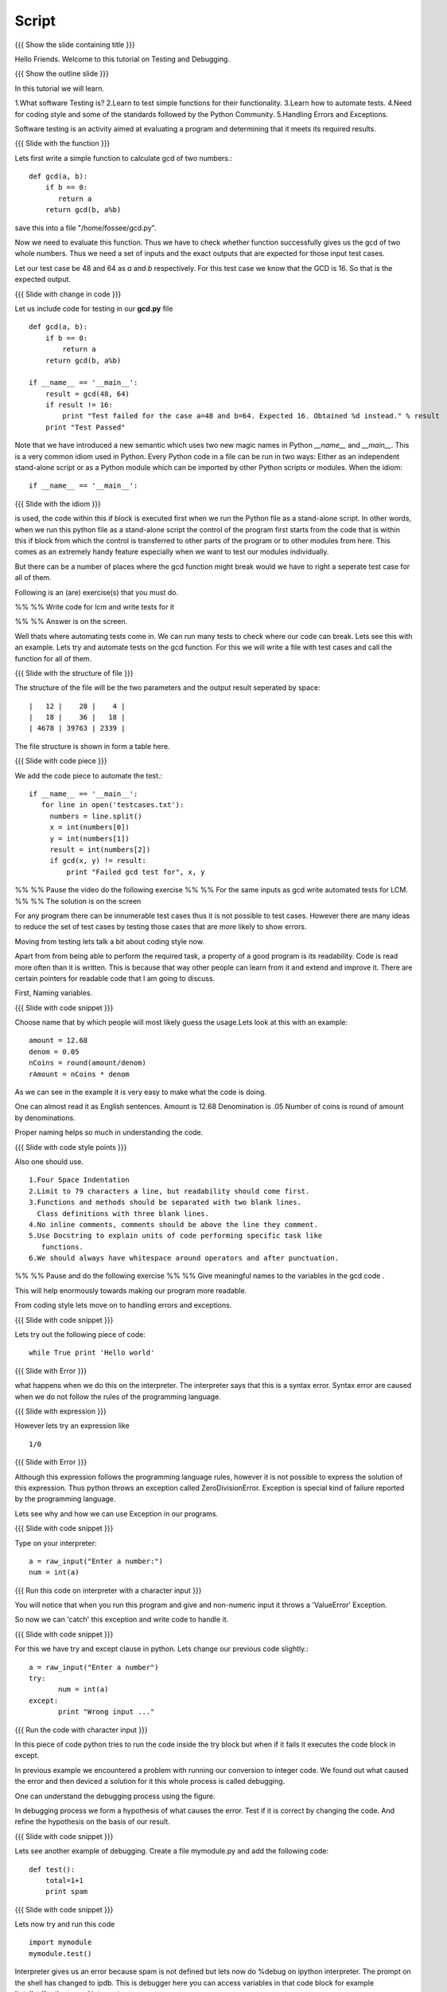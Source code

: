 .. Objectives
.. ----------

.. Writing Simple Tests (Applying)
.. Automating these tests
.. Coding Style
.. Errors and Exceptions 

.. Prerequisites
.. -------------

..   1. Getting started with functions
..   2. Advanced Features of Functions   
     
.. Author              : Amit Sethi
   Internal Reviewer   : 
   External Reviewer   :
   Checklist OK?       : <put date stamp here, if OK> [2010-10-05]

Script
------

{{{ Show the slide containing title }}}

Hello Friends. Welcome to this tutorial on Testing and Debugging.

{{{ Show the outline slide }}}

In this tutorial we will learn.

1.What software Testing is? 
2.Learn to test simple functions for their functionality.
3.Learn how to automate tests. 
4.Need for coding style and some of the standards followed by the Python Community.
5.Handling Errors and Exceptions.

Software testing is an activity aimed at evaluating a program 
and determining that it meets its required results.

{{{ Slide with the function }}}

Lets first write a simple function to calculate gcd of two numbers.::

     def gcd(a, b):
      	 if b == 0:
            return a
      	 return gcd(b, a%b)

save this into a file "/home/fossee/gcd.py".

Now we need to evaluate this function. Thus we have to check whether 
function successfully gives us the gcd of two whole numbers. Thus we need
a set of inputs and the exact outputs that are expected for those input 
test cases.

Let our test case be 48 and 64 as *a* and *b* respectively. For this test
case we know that the GCD is 16. So that is the expected output. 

{{{ Slide with change in code }}}

Let us include code for testing in our  **gcd.py** file ::

  def gcd(a, b):
      if b == 0:
          return a
      return gcd(b, a%b)
  
  if __name__ == '__main__':
      result = gcd(48, 64)
      if result != 16:
          print "Test failed for the case a=48 and b=64. Expected 16. Obtained %d instead." % result
      print "Test Passed"
          
Note that we have introduced a new semantic which uses two new magic names
in Python *__name__* and *__main__*. This is a very common idiom used in
Python. Every Python code in a file can be run in two ways: Either as an
independent stand-alone script or as a Python module which can be imported
by other Python scripts or modules. When the idiom::

  if __name__ == '__main__':

{{{ Slide with the idiom }}}


is used, the code within this if block is executed first when we run the
Python file as a stand-alone script. In other words, when we run this
python file as a stand-alone script the control of the program first starts
from the code that is within this if block from which the control is
transferred to other parts of the program or to other modules from
here. This comes as an extremely handy feature especially when we want to
test our modules individually.
      
But there can be a number of places where the gcd function might break would we
have to right a seperate test case for all of them. 

Following is an (are) exercise(s) that you must do. 

%% %% Write code for lcm and write tests for it  

%% %% Answer is on the screen.

Well thats where automating tests come in. We can run many tests to check where our
code can break. Lets see this with an example. Lets try and automate tests on the 
gcd function. For this we will write a file with test cases and call the function
for all of them.

{{{ Slide with the structure of file }}}

The structure of the file will be the two parameters and the output result seperated 
by space::
    
    |   12 |    28 |    4 |
    |   18 |    36 |   18 |
    | 4678 | 39763 | 2339 |

The file structure is shown in form a table here.


{{{ Slide with code piece }}}

We add the code piece to automate the test.::


   if __name__ == '__main__':
      for line in open('testcases.txt'):
        numbers = line.split()
        x = int(numbers[0])
        y = int(numbers[1])
        result = int(numbers[2])
       	if gcd(x, y) != result:
            print "Failed gcd test for", x, y

%% %% Pause the video do the following exercise 
%% %% For the same inputs as gcd write automated tests for LCM.
%% %% The solution is on the screen

For any program there can be innumerable test cases thus it is not
possible to test cases. However there are many ideas to reduce the set of
test cases by testing those cases that are more likely to show errors.

Moving from testing lets talk a bit about coding style now.

Apart from from being able to perform the required task, a property
of a good program is its readability. Code is read more often than it is
written. This is because that way other people can learn from it and extend 
and improve it. There are certain pointers for readable code that I am going to discuss.

First, Naming variables.

{{{ Slide with code snippet }}}

Choose name that by which people will most likely guess the usage.Lets look at this 
with an example::

       amount = 12.68
       denom = 0.05
       nCoins = round(amount/denom)
       rAmount = nCoins * denom
 
As we can see in the example it is very easy to make what the code is doing.

One can almost read it as English sentences.
Amount is 12.68
Denomination is .05
Number of coins is round of amount by denominations.

Proper naming helps so much in understanding the code.

{{{ Slide with code style points }}}

Also one should use. ::
     
     1.Four Space Indentation
     2.Limit to 79 characters a line, but readability should come first.
     3.Functions and methods should be separated with two blank lines. 
       Class definitions with three blank lines. 
     4.No inline comments, comments should be above the line they comment.
     5.Use Docstring to explain units of code performing specific task like
     	functions.
     6.We should always have whitespace around operators and after punctuation. 

%% %% Pause and do the following exercise
%% %% Give meaningful names to the variables in the gcd code .     



This will help enormously towards making our program more readable.

From coding style lets move on to handling errors and exceptions.  

{{{ Slide with code snippet }}}

Lets try out the following piece of code::

     while True print 'Hello world'

{{{ Slide with Error }}}

what happens when we do this on the interpreter. The interpreter 
says that this is a syntax error. Syntax error are caused when we
do not follow the rules of the programming language.
   
{{{ Slide with expression }}}

However lets try an expression like ::

	1/0

{{{ Slide with Error }}}

Although this expression follows the programming language rules,
however it is not possible to express the solution of this expression.
Thus python throws an exception called ZeroDivisionError. Exception 
is special kind of failure reported by the programming language.



Lets see why and how we can use Exception in our programs.

{{{ Slide with code snippet }}}

Type on your interpreter::
     
     a = raw_input("Enter a number:")
     num = int(a) 

{{{ Run this code on interpreter with a character input }}}

You will notice that when you run this program and give and
non-numeric input it throws a 'ValueError' Exception. 

So now we can 'catch' this exception and write code to 
handle it.

{{{ Slide with code snippet }}} 

For this we have try and except clause in python. Lets change our 
previous code slightly.::

	 a = raw_input("Enter a number")
	 try:
		num = int(a)
   	 except:
		print "Wrong input ..."

{{{ Run the code with character input }}}

In this piece of code python tries to run the code inside the try
block but when if it fails it executes the code block in except.
	  
In previous example we encountered a problem with running our conversion
to integer code. We found out what caused the error and then deviced a solution
for it this whole process is called debugging.
 
One can understand the debugging process using the figure.

In debugging process we form a hypothesis of what causes the error.
Test if it is correct by changing the code. And refine the hypothesis 
on the basis of our result.

{{{ Slide with code snippet }}}

Lets see another example of debugging. Create a file mymodule.py and
add the following code::
    
    def test():
	total=1+1	
	print spam

{{{ Slide with code snippet }}} 

Lets now try and run this code ::
     
     import mymodule 
     mymodule.test()

Interpreter gives us an error because spam is not defined 
but lets now do %debug on ipython interpreter. The prompt on the shell has changed to ipdb. This is debugger here you can access variables in that code block for example 'total'unlike the normal interpreter.

%% %% Pause and do the following exercise
%% %% Do the gcd program which takes input from user which tells
%% %% the user wrong input if it is not valid and quits for 'q'.
 


This brings us to the end of this tutorial on testing and debugging. 




{{{ Show the summary slide }}}
 	
In this tutorial we have learned to
1.Create simple tests for a function.
2.Learn to Automate tests using many predefined test cases.
3.Good coding standards.
4.Difference between syntax error and exception.
5.Handling exception using try and except.
6.Using %debug for debugging on ipython.

{{{ Show the "sponsored by FOSSEE" slide }}}

This tutorial was created as a part of FOSSEE project, NME ICT, MHRD India

Hope you have enjoyed and found it useful.
Thank you!







